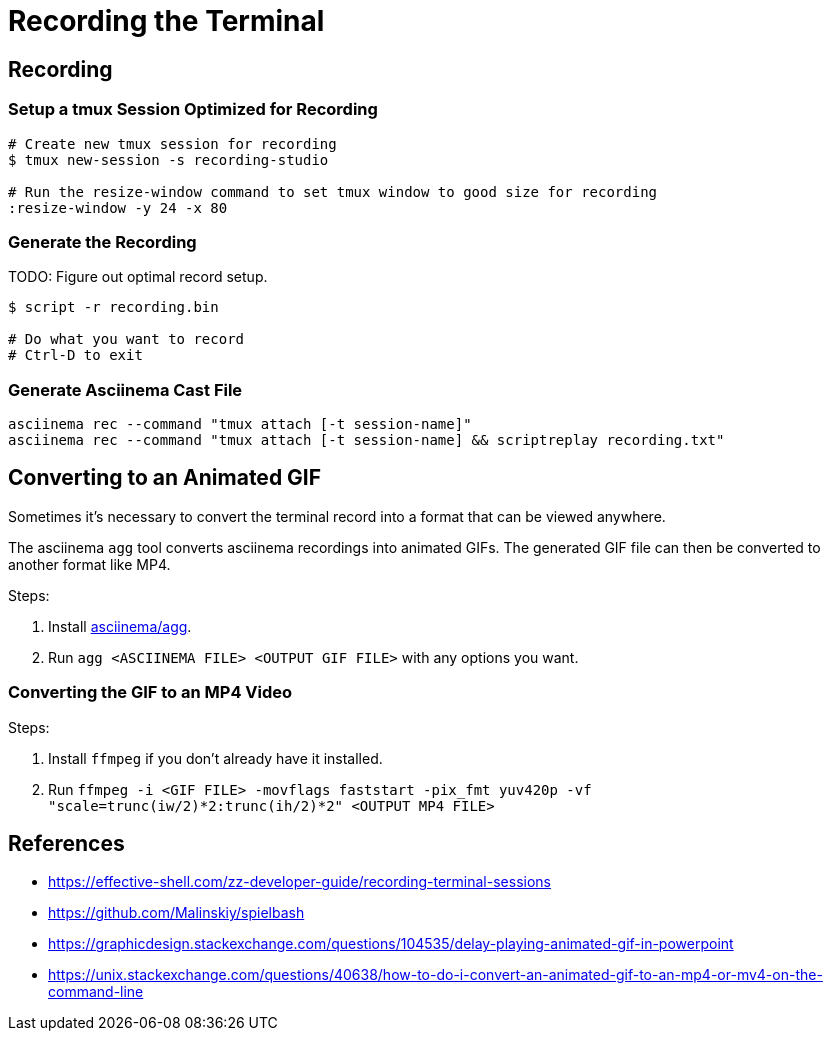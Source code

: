 = Recording the Terminal

== Recording

=== Setup a tmux Session Optimized for Recording

[source, sh]
----
# Create new tmux session for recording
$ tmux new-session -s recording-studio

# Run the resize-window command to set tmux window to good size for recording
:resize-window -y 24 -x 80
----

=== Generate the Recording

TODO: Figure out optimal record setup.

[source, sh]
----
$ script -r recording.bin

# Do what you want to record
# Ctrl-D to exit
----

=== Generate Asciinema Cast File


[source, sh]
----
asciinema rec --command "tmux attach [-t session-name]"
asciinema rec --command "tmux attach [-t session-name] && scriptreplay recording.txt"
----

== Converting to an Animated GIF

Sometimes it's necessary to convert the terminal record into a format that can be viewed anywhere.

The asciinema `agg` tool converts asciinema recordings into animated GIFs. The generated GIF file
can then be converted to another format like MP4.

Steps:

1. Install link:https://github.com/asciinema/agg[asciinema/agg].
2. Run `agg <ASCIINEMA FILE> <OUTPUT GIF FILE>` with any options you want.

=== Converting the GIF to an MP4 Video

Steps:

1. Install `ffmpeg` if you don't already have it installed.
2. Run `ffmpeg -i <GIF FILE> -movflags faststart -pix_fmt yuv420p -vf "scale=trunc(iw/2)*2:trunc(ih/2)*2" <OUTPUT MP4 FILE>`

== References

* https://effective-shell.com/zz-developer-guide/recording-terminal-sessions
* https://github.com/Malinskiy/spielbash
* https://graphicdesign.stackexchange.com/questions/104535/delay-playing-animated-gif-in-powerpoint
* https://unix.stackexchange.com/questions/40638/how-to-do-i-convert-an-animated-gif-to-an-mp4-or-mv4-on-the-command-line

